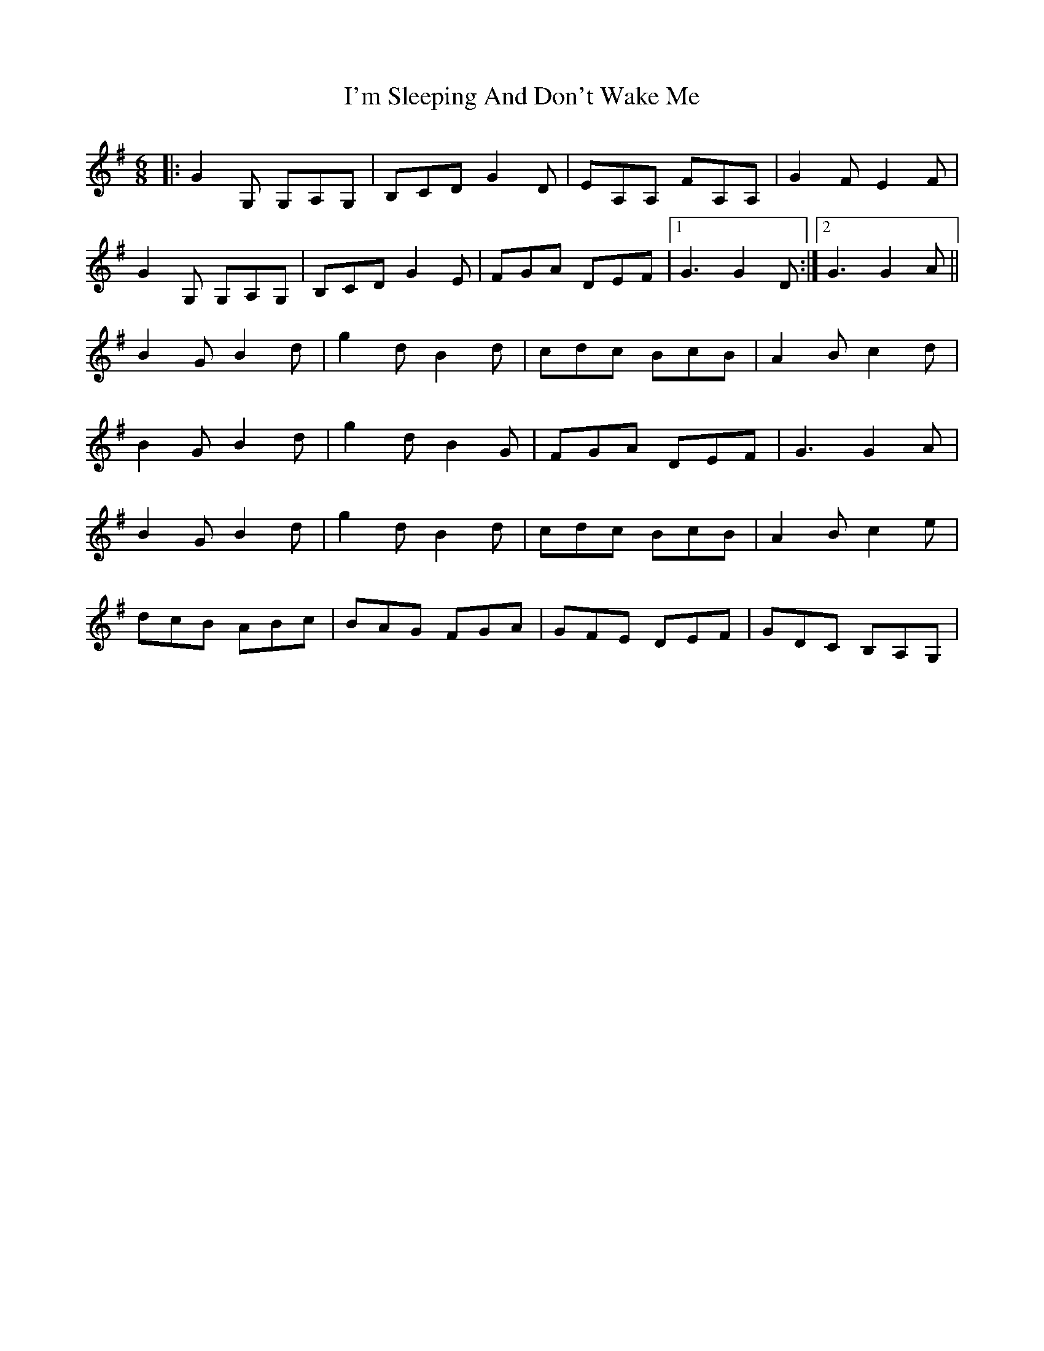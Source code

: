 X: 1
T: I'm Sleeping And Don't Wake Me
Z: Will Harmon
S: https://thesession.org/tunes/526#setting526
R: jig
M: 6/8
L: 1/8
K: Gmaj
|:G2 G, G,A,G,|B,CD G2 D|EA,A, FA,A,|G2 FE2 F|
G2 G, G,A,G,|B,CD G2 E|FGA DEF|1 G3 G2 D:|2 G3 G2 A||
B2 GB2 d|g2 dB2 d|cdc BcB|A2 Bc2 d|
B2 GB2 d|g2 dB2 G|FGA DEF|G3 G2 A|
B2 GB2 d|g2 dB2 d|cdc BcB|A2 Bc2 e|
dcB ABc|BAG FGA|GFE DEF|GDC B,A,G,|

